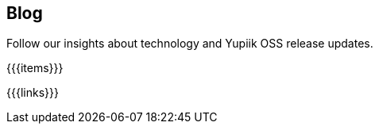 ++++
<div class="banner px-3 px-md-5">
    <div class="container text-white text-left">
        <h2 class="pt-5 text-white">Blog</h2>
        <p class="pt-3">Follow our insights about technology and Yupiik OSS release updates.</p>
    </div>
</div>
<section class="container section px-3 px-md-5">
++++

{{{items}}}

++++
</section>
<div class="is-blog">
++++

{{{links}}}

++++
</div>
++++
